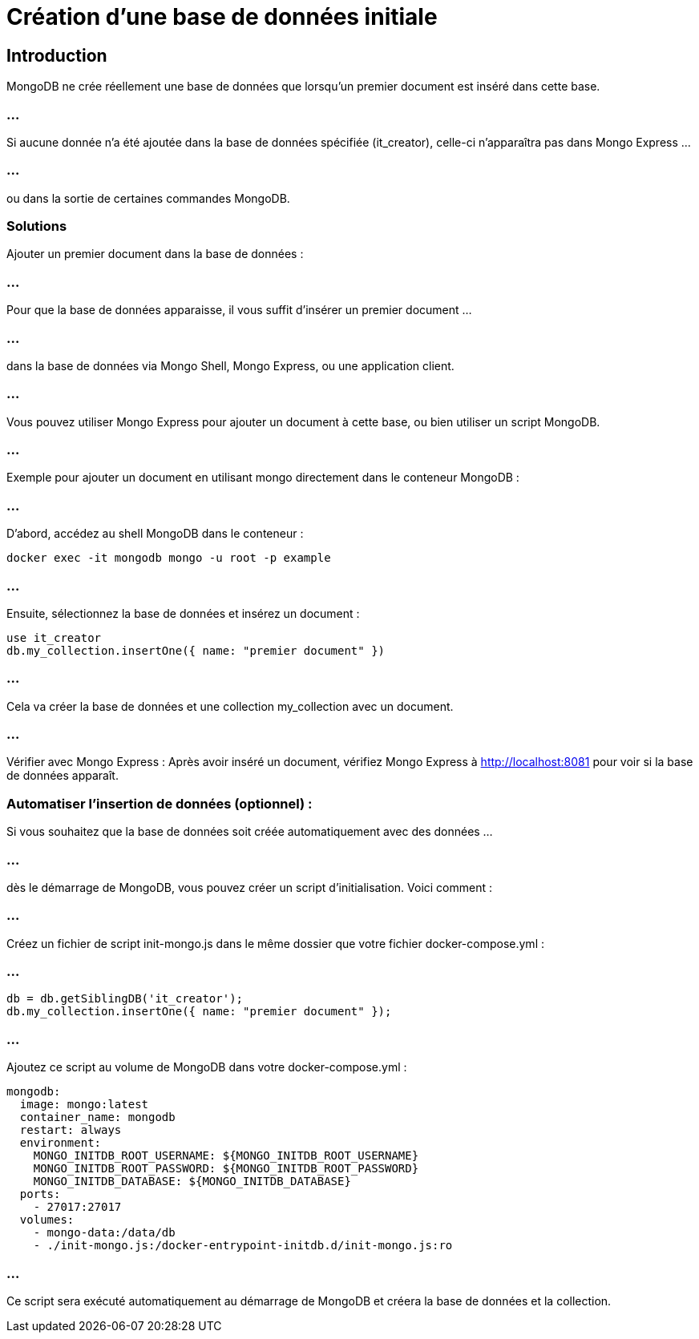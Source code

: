 = Création d'une base de données initiale

== Introduction

MongoDB ne crée réellement une base de données que lorsqu'un premier document est inséré dans cette base. 

=== ...

Si aucune donnée n'a été ajoutée dans la base de données spécifiée (it_creator), celle-ci n'apparaîtra pas dans Mongo Express ...

=== ...

ou dans la sortie de certaines commandes MongoDB.

=== Solutions

Ajouter un premier document dans la base de données : 

=== ...

Pour que la base de données apparaisse, il vous suffit d'insérer un premier document ...

=== ...

dans la base de données via Mongo Shell, Mongo Express, ou une application client.


=== ...

Vous pouvez utiliser Mongo Express pour ajouter un document à cette base, ou bien utiliser un script MongoDB. 

=== ...

Exemple pour ajouter un document en utilisant mongo directement dans le conteneur MongoDB :

=== ...

D'abord, accédez au shell MongoDB dans le conteneur :
[source, bash]
----
docker exec -it mongodb mongo -u root -p example
----

=== ...

Ensuite, sélectionnez la base de données et insérez un document :

[source, bash]
----
use it_creator
db.my_collection.insertOne({ name: "premier document" })
----

=== ...

Cela va créer la base de données et une collection my_collection avec un document.

=== ...

Vérifier avec Mongo Express : Après avoir inséré un document, vérifiez Mongo Express à http://localhost:8081 pour voir si la base de données apparaît.



=== Automatiser l'insertion de données (optionnel) : 

Si vous souhaitez que la base de données soit créée automatiquement avec des données ...

=== ...

dès le démarrage de MongoDB, vous pouvez créer un script d'initialisation. Voici comment :

=== ...

Créez un fichier de script init-mongo.js dans le même dossier que votre fichier docker-compose.yml :

=== ...

[source, javascript]
----
db = db.getSiblingDB('it_creator');
db.my_collection.insertOne({ name: "premier document" });
----

=== ...

Ajoutez ce script au volume de MongoDB dans votre docker-compose.yml :
[source, yaml]
----
mongodb:
  image: mongo:latest
  container_name: mongodb
  restart: always
  environment:
    MONGO_INITDB_ROOT_USERNAME: ${MONGO_INITDB_ROOT_USERNAME}
    MONGO_INITDB_ROOT_PASSWORD: ${MONGO_INITDB_ROOT_PASSWORD}
    MONGO_INITDB_DATABASE: ${MONGO_INITDB_DATABASE}
  ports:
    - 27017:27017
  volumes:
    - mongo-data:/data/db
    - ./init-mongo.js:/docker-entrypoint-initdb.d/init-mongo.js:ro
----

=== ...

Ce script sera exécuté automatiquement au démarrage de MongoDB et créera la base de données et la collection.


